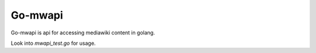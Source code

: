 Go-mwapi
========

Go-mwapi is api for accessing mediawiki content in golang.

Look into `mwapi_test.go` for usage.